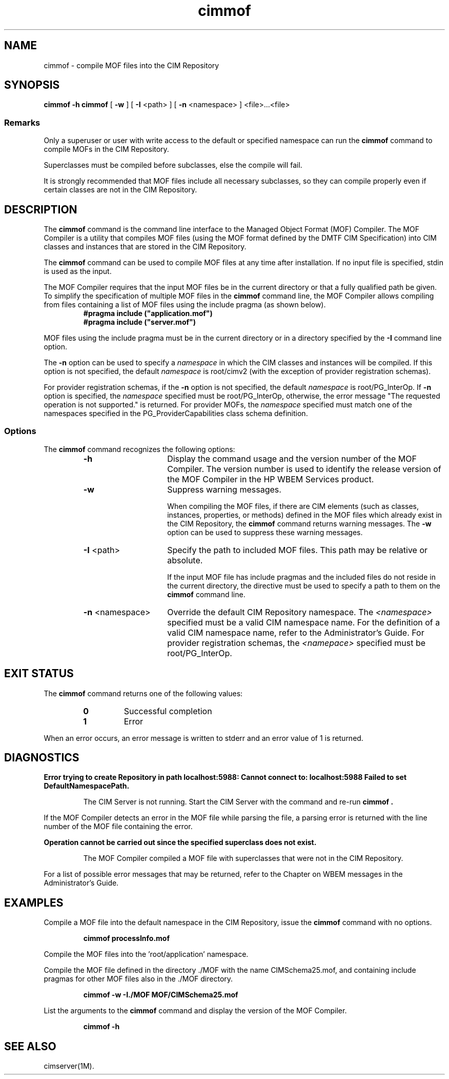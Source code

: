 .\" $Header: /cvs/MSB/pegasus/rpm/manLinux/man1.Z/cimmof.1,v 1.2 2003/03/13 17:25:16 kumpf Exp $
.TA c \" lowercase initial letter of .TH name
.TH cimmof 1
.SH NAME
cimmof \- compile MOF files into the CIM Repository 
.SH SYNOPSIS
\fBcimmof \-h\fP
\fBcimmof\fP [ \fB-w\fP ] [ \fB-I\fP <path> ] [ \fB-n\fP <namespace> ] <file>...<file>
.SS Remarks
.PP
Only a superuser or user with write access to the default or specified 
namespace can run the 
.B cimmof
command to compile MOFs in the CIM Repository.
.PP
Superclasses must be compiled before subclasses, else the compile will fail.
.PP
It is strongly recommended that MOF files include all necessary subclasses,
so they can compile properly even if certain classes are not in the CIM 
Repository.
.SH DESCRIPTION
.PP
The 
.B cimmof
command is the command line interface to the Managed
Object Format (MOF) Compiler.  The MOF Compiler is a utility that
compiles MOF files (using the MOF format defined by the DMTF CIM
Specification) into CIM classes and instances that are stored
in the CIM Repository.
.PP
The 
.B cimmof
command can be used to compile MOF files at any time after installation.
If no input file is specified, stdin is used as the input.
.PP
The MOF Compiler requires that the input MOF files be in the current
directory or that a fully qualified path be given.  To simplify the
specification of multiple MOF files in the 
.B cimmof
command line, the MOF Compiler allows compiling from files containing a list of
MOF files using the include pragma (as shown below).
.RS
.TP
.PD 0
.B "#pragma include (""application.mof"")"
.TP
.B "#pragma include (""server.mof"")"
.PD
.RE
.PP
MOF files using the include pragma must be in the current directory
or in a directory specified by the 
.B \-I
command line option.
.PP
The 
.B \-n
option can be used to specify a 
.IR namespace 
in which the CIM classes and instances will be compiled.  If this option is not
specified, the default 
.IR namespace 
is root/cimv2 (with the exception of provider registration schemas).  
.PP
For provider registration schemas, if the 
.B \-n
option is not
specified, the default 
.IR namespace 
is root/PG_InterOp.  If 
.B \-n
option is specified, the 
.IR namespace 
specified must be root/PG_InterOp, otherwise, the error message "The 
requested operation is not supported." is returned.   For provider
MOFs, the 
.IR namespace 
specified must match one of the namespaces specified
in the PG_ProviderCapabilities class schema definition. 
.SS Options
The 
.B cimmof
command recognizes the following options:
.RS
.TP 15
.B -h
Display the command usage and the version number of the MOF Compiler.
The version number is used to identify the release version of the
MOF Compiler in the HP WBEM Services product.
.TP
.B -w
Suppress warning messages. 
.IP
When compiling the MOF files, if there are CIM elements (such as classes,
instances, properties, or methods) defined in the MOF files which 
already exist in the CIM Repository, the 
.B cimmof
command returns warning messages.  The 
.B \-w
option can be used to suppress these warning messages.
.TP
\fB-I\fP <path>
Specify the path to included MOF files.  This path may be relative or
absolute.
.IP
If the input MOF file has include pragmas and the
included files do not reside in the current directory,
the 
.C -I
directive must be used to specify a path to
them on the 
.B cimmof
command line.
.TP
\fB-n\fP <namespace>
Override the default CIM Repository namespace. The
.I <namespace> 
specified  must be a valid CIM
namespace name.  For the definition of a valid CIM
namespace name, refer to the Administrator's Guide.
For provider registration schemas, the 
.I <namepace>
specified must be root/PG_InterOp.
.SH EXIT STATUS
.PP
The 
.B cimmof
command returns one of the following values:
.RS
.TP
.B 0
Successful completion
.PD 0
.TP
.B 1 
Error
.PD
.RE
.PP
When an error occurs, an error message is written to stderr and an
error value of 1 is returned.
.SH DIAGNOSTICS
.PP
.B "Error trying to create Repository in path localhost:5988: Cannot connect to: localhost:5988 Failed to set DefaultNamespacePath."
.IP
The CIM Server is not running.  Start the CIM Server with the
.C cimserver 
command and re-run
.B cimmof .
.PP
If the MOF Compiler detects an error in the MOF file while parsing the file, 
a parsing error is returned with the line number of the MOF file containing
the error.
.PP
.B "Operation cannot be carried out since the specified superclass does not exist." 
.IP
The MOF Compiler compiled a MOF file with superclasses that were not
in the CIM Repository.
.PP
For a list of possible error messages
that may be returned, refer to the Chapter on WBEM messages in
the Administrator's Guide.
.SH EXAMPLES
.PP
Compile a MOF file into the default namespace in the CIM Repository,
issue the 
.B cimmof
command with no options.
.IP
.B "cimmof processInfo.mof"
.PP
Compile the MOF files into the 'root/application' namespace.
.IP
.C "cimmof -nroot/application test1.mof test2.mof"
.PP
Compile the MOF file defined in the directory ./MOF with the name
CIMSchema25.mof, and containing include pragmas for other MOF files also
in the ./MOF directory.
.IP
.B "cimmof -w -I./MOF MOF/CIMSchema25.mof"
.PP
List the arguments to the 
.B cimmof
command and display the version of the MOF Compiler.  
.IP
.B "cimmof -h"
.SH SEE ALSO
.PP
cimserver(1M).

